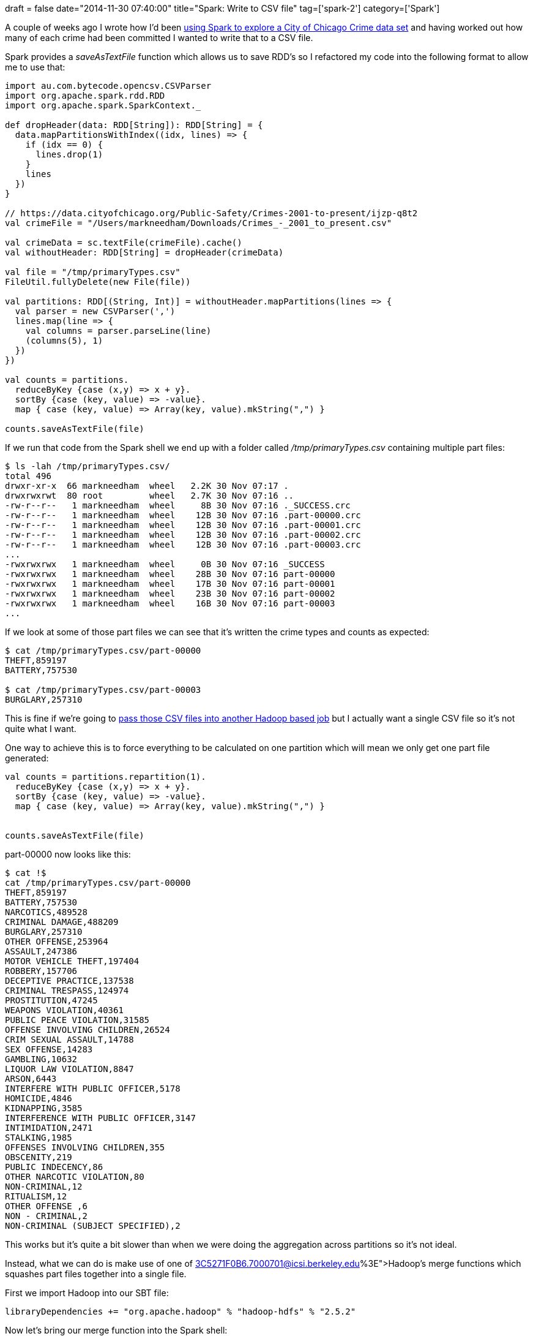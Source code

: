 +++
draft = false
date="2014-11-30 07:40:00"
title="Spark: Write to CSV file"
tag=['spark-2']
category=['Spark']
+++

A couple of weeks ago I wrote how I'd been http://www.markhneedham.com/blog/2014/11/16/spark-parse-csv-file-and-group-by-column-value/[using Spark to explore a City of Chicago Crime data set] and having worked out how many of each crime had been committed I wanted to write that to a CSV file.

Spark provides a +++<cite>+++saveAsTextFile+++</cite>+++ function which allows us to save RDD's so I refactored my code into the following format to allow me to use that:

[source,scala]
----

import au.com.bytecode.opencsv.CSVParser
import org.apache.spark.rdd.RDD
import org.apache.spark.SparkContext._

def dropHeader(data: RDD[String]): RDD[String] = {
  data.mapPartitionsWithIndex((idx, lines) => {
    if (idx == 0) {
      lines.drop(1)
    }
    lines
  })
}

// https://data.cityofchicago.org/Public-Safety/Crimes-2001-to-present/ijzp-q8t2
val crimeFile = "/Users/markneedham/Downloads/Crimes_-_2001_to_present.csv"

val crimeData = sc.textFile(crimeFile).cache()
val withoutHeader: RDD[String] = dropHeader(crimeData)

val file = "/tmp/primaryTypes.csv"
FileUtil.fullyDelete(new File(file))

val partitions: RDD[(String, Int)] = withoutHeader.mapPartitions(lines => {
  val parser = new CSVParser(',')
  lines.map(line => {
    val columns = parser.parseLine(line)
    (columns(5), 1)
  })
})

val counts = partitions.
  reduceByKey {case (x,y) => x + y}.
  sortBy {case (key, value) => -value}.
  map { case (key, value) => Array(key, value).mkString(",") }

counts.saveAsTextFile(file)
----

If we run that code from the Spark shell we end up with a folder called +++<cite>+++/tmp/primaryTypes.csv+++</cite>+++ containing multiple part files:

[source,bash]
----

$ ls -lah /tmp/primaryTypes.csv/
total 496
drwxr-xr-x  66 markneedham  wheel   2.2K 30 Nov 07:17 .
drwxrwxrwt  80 root         wheel   2.7K 30 Nov 07:16 ..
-rw-r--r--   1 markneedham  wheel     8B 30 Nov 07:16 ._SUCCESS.crc
-rw-r--r--   1 markneedham  wheel    12B 30 Nov 07:16 .part-00000.crc
-rw-r--r--   1 markneedham  wheel    12B 30 Nov 07:16 .part-00001.crc
-rw-r--r--   1 markneedham  wheel    12B 30 Nov 07:16 .part-00002.crc
-rw-r--r--   1 markneedham  wheel    12B 30 Nov 07:16 .part-00003.crc
...
-rwxrwxrwx   1 markneedham  wheel     0B 30 Nov 07:16 _SUCCESS
-rwxrwxrwx   1 markneedham  wheel    28B 30 Nov 07:16 part-00000
-rwxrwxrwx   1 markneedham  wheel    17B 30 Nov 07:16 part-00001
-rwxrwxrwx   1 markneedham  wheel    23B 30 Nov 07:16 part-00002
-rwxrwxrwx   1 markneedham  wheel    16B 30 Nov 07:16 part-00003
...
----

If we look at some of those part files we can see that it's written the crime types and counts as expected:

[source,bash]
----

$ cat /tmp/primaryTypes.csv/part-00000
THEFT,859197
BATTERY,757530

$ cat /tmp/primaryTypes.csv/part-00003
BURGLARY,257310
----

This is fine if we're going to http://stackoverflow.com/questions/23527941/how-to-write-to-csv-in-spark[pass those CSV files into another Hadoop based job] but I actually want a single CSV file so it's not quite what I want.

One way to achieve this is to force everything to be calculated on one partition which will mean we only get one part file generated:

[source,scala]
----

val counts = partitions.repartition(1).
  reduceByKey {case (x,y) => x + y}.
  sortBy {case (key, value) => -value}.
  map { case (key, value) => Array(key, value).mkString(",") }


counts.saveAsTextFile(file)
----

part-00000 now looks like this:

[source,bash]
----

$ cat !$
cat /tmp/primaryTypes.csv/part-00000
THEFT,859197
BATTERY,757530
NARCOTICS,489528
CRIMINAL DAMAGE,488209
BURGLARY,257310
OTHER OFFENSE,253964
ASSAULT,247386
MOTOR VEHICLE THEFT,197404
ROBBERY,157706
DECEPTIVE PRACTICE,137538
CRIMINAL TRESPASS,124974
PROSTITUTION,47245
WEAPONS VIOLATION,40361
PUBLIC PEACE VIOLATION,31585
OFFENSE INVOLVING CHILDREN,26524
CRIM SEXUAL ASSAULT,14788
SEX OFFENSE,14283
GAMBLING,10632
LIQUOR LAW VIOLATION,8847
ARSON,6443
INTERFERE WITH PUBLIC OFFICER,5178
HOMICIDE,4846
KIDNAPPING,3585
INTERFERENCE WITH PUBLIC OFFICER,3147
INTIMIDATION,2471
STALKING,1985
OFFENSES INVOLVING CHILDREN,355
OBSCENITY,219
PUBLIC INDECENCY,86
OTHER NARCOTIC VIOLATION,80
NON-CRIMINAL,12
RITUALISM,12
OTHER OFFENSE ,6
NON - CRIMINAL,2
NON-CRIMINAL (SUBJECT SPECIFIED),2
----

This works but it's quite a bit slower than when we were doing the aggregation across partitions so it's not ideal.

Instead, what we can do is make use of one of http://mail-archives.apache.org/mod_mbox/spark-user/201310.mbox/%3C5271F0B6.7000701@icsi.berkeley.edu%3E[Hadoop's merge functions] which squashes part files together into a single file.

First we import Hadoop into our SBT file:

[source,text]
----

libraryDependencies += "org.apache.hadoop" % "hadoop-hdfs" % "2.5.2"
----

Now let's bring our merge function into the Spark shell:

[source,scala]
----

import org.apache.hadoop.conf.Configuration
import org.apache.hadoop.fs._

def merge(srcPath: String, dstPath: String): Unit =  {
  val hadoopConfig = new Configuration()
  val hdfs = FileSystem.get(hadoopConfig)
  FileUtil.copyMerge(hdfs, new Path(srcPath), hdfs, new Path(dstPath), false, hadoopConfig, null)
}
----

And now let's make use of it:

[source,scala]
----

val file = "/tmp/primaryTypes.csv"
FileUtil.fullyDelete(new File(file))

val destinationFile= "/tmp/singlePrimaryTypes.csv"
FileUtil.fullyDelete(new File(destinationFile))

val counts = partitions.
reduceByKey {case (x,y) => x + y}.
sortBy {case (key, value) => -value}.
map { case (key, value) => Array(key, value).mkString(",") }

counts.saveAsTextFile(file)

merge(file, destinationFile)
----

And now we've got the best of both worlds:

[source,bash]
----

$ cat /tmp/singlePrimaryTypes.csv
THEFT,859197
BATTERY,757530
NARCOTICS,489528
CRIMINAL DAMAGE,488209
BURGLARY,257310
OTHER OFFENSE,253964
ASSAULT,247386
MOTOR VEHICLE THEFT,197404
ROBBERY,157706
DECEPTIVE PRACTICE,137538
CRIMINAL TRESPASS,124974
PROSTITUTION,47245
WEAPONS VIOLATION,40361
PUBLIC PEACE VIOLATION,31585
OFFENSE INVOLVING CHILDREN,26524
CRIM SEXUAL ASSAULT,14788
SEX OFFENSE,14283
GAMBLING,10632
LIQUOR LAW VIOLATION,8847
ARSON,6443
INTERFERE WITH PUBLIC OFFICER,5178
HOMICIDE,4846
KIDNAPPING,3585
INTERFERENCE WITH PUBLIC OFFICER,3147
INTIMIDATION,2471
STALKING,1985
OFFENSES INVOLVING CHILDREN,355
OBSCENITY,219
PUBLIC INDECENCY,86
OTHER NARCOTIC VIOLATION,80
RITUALISM,12
NON-CRIMINAL,12
OTHER OFFENSE ,6
NON - CRIMINAL,2
NON-CRIMINAL (SUBJECT SPECIFIED),2
----

The full code is available as a https://gist.github.com/mneedham/2fa4752749c8aba7f6b3[gist] if you want to play around with it.
